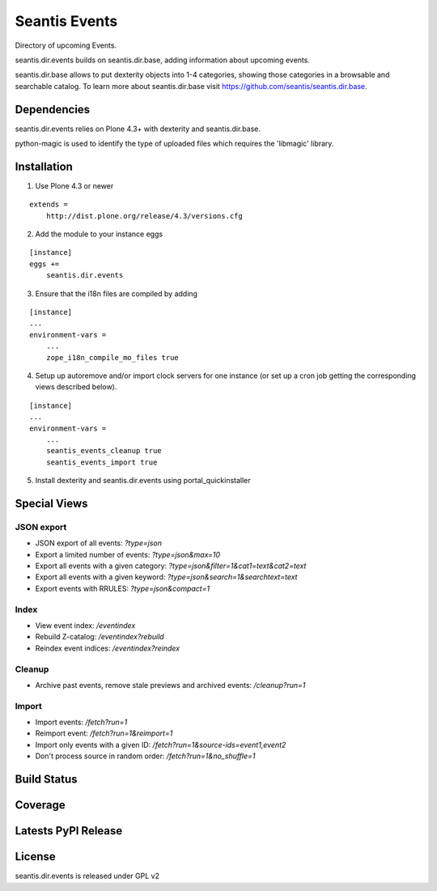 Seantis Events
==============

Directory of upcoming Events.

seantis.dir.events builds on seantis.dir.base, adding information about
upcoming events.

seantis.dir.base allows to put dexterity objects into 1-4 categories, showing
those categories in a browsable and searchable catalog. To learn more about
seantis.dir.base visit https://github.com/seantis/seantis.dir.base.


Dependencies
------------

seantis.dir.events relies on Plone 4.3+ with dexterity and seantis.dir.base.

python-magic is used to identify the type of uploaded files which requires the
'libmagic' library.

Installation
------------

1. Use Plone 4.3 or newer

::

    extends =
        http://dist.plone.org/release/4.3/versions.cfg

2. Add the module to your instance eggs

::

    [instance]
    eggs +=
        seantis.dir.events


3. Ensure that the i18n files are compiled by adding

::

    [instance]
    ...
    environment-vars =
        ...
        zope_i18n_compile_mo_files true

4. Setup up autoremove and/or import clock servers for one instance (or set up a cron job getting the corresponding views described below).


::

    [instance]
    ...
    environment-vars =
        ...
        seantis_events_cleanup true
        seantis_events_import true


5. Install dexterity and seantis.dir.events using portal_quickinstaller


Special Views
-------------

JSON export
~~~~~~~~~~~
* JSON export of all events: *?type=json*
* Export a limited number of events: *?type=json&max=10*
* Export all events with a given category: *?type=json&filter=1&cat1=text&cat2=text*
* Export all events with a given keyword: *?type=json&search=1&searchtext=text*
* Export events with RRULES: *?type=json&compact=1*

Index
~~~~~
* View event index: */eventindex*
* Rebuild Z-catalog: */eventindex?rebuild*
* Reindex event indices: */eventindex?reindex*

Cleanup
~~~~~~~
* Archive past events, remove stale previews and archived events: */cleanup?run=1*

Import
~~~~~~
* Import events: */fetch?run=1*
* Reimport event: */fetch?run=1&reimport=1*
* Import only events with a given ID: */fetch?run=1&source-ids=event1,event2*
* Don't process source in random order: */fetch?run=1&no_shuffle=1*


Build Status
------------

.. image:: https://api.travis-ci.org/seantis/seantis.dir.events.png?branch=master
  :target: https://travis-ci.org/seantis/seantis.dir.events
  :alt: Build Status


Coverage
--------

.. image:: https://coveralls.io/repos/seantis/seantis.dir.events/badge.png?branch=master
  :target: https://coveralls.io/r/seantis/seantis.dir.events?branch=master
  :alt: Project Coverage


Latests PyPI Release
--------------------
.. image:: https://pypip.in/v/seantis.dir.events/badge.png
  :target: https://crate.io/packages/seantis.dir.events
  :alt: Latest PyPI Release


License
-------
seantis.dir.events is released under GPL v2
